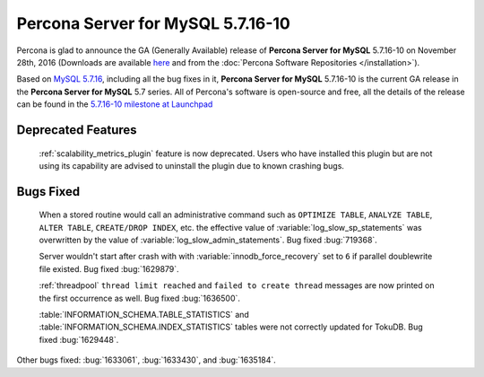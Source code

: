 .. rn:: 5.7.16-10

==========================
**Percona Server for MySQL** 5.7.16-10
==========================

Percona is glad to announce the GA (Generally Available) release of **Percona Server for MySQL** 5.7.16-10 on November 28th, 2016 (Downloads are available `here
<http://www.percona.com/downloads/Percona-Server-5.7/Percona-Server-5.7.16-10/>`_
and from the :doc:`Percona Software Repositories </installation>`).

Based on `MySQL 5.7.16
<http://dev.mysql.com/doc/relnotes/mysql/5.7/en/news-5-7-16.html>`_, including
all the bug fixes in it, **Percona Server for MySQL** 5.7.16-10 is the current GA release
in the **Percona Server for MySQL** 5.7 series. All of Percona's software is open-source
and free, all the details of the release can be found in the `5.7.16-10
milestone at Launchpad
<https://launchpad.net/percona-server/+milestone/5.7.16-10>`_

Deprecated Features
===================

 :ref:`scalability_metrics_plugin` feature is now deprecated. Users who have
 installed this plugin but are not using its capability are advised to
 uninstall the plugin due to known crashing bugs.

Bugs Fixed
==========

 When a stored routine would call an administrative command such as
 ``OPTIMIZE TABLE``, ``ANALYZE TABLE``, ``ALTER TABLE``, ``CREATE/DROP INDEX``,
 etc. the effective value of :variable:`log_slow_sp_statements` was overwritten
 by the value of :variable:`log_slow_admin_statements`. Bug fixed
 :bug:`719368`.

 Server wouldn't start after crash with with :variable:`innodb_force_recovery`
 set to ``6`` if parallel doublewrite file existed. Bug fixed :bug:`1629879`.

 :ref:`threadpool` ``thread limit reached`` and ``failed to create thread``
 messages are now printed on the first occurrence as well. Bug fixed
 :bug:`1636500`.

 :table:`INFORMATION_SCHEMA.TABLE_STATISTICS` and
 :table:`INFORMATION_SCHEMA.INDEX_STATISTICS` tables were not correctly updated
 for TokuDB. Bug fixed :bug:`1629448`.

Other bugs fixed: :bug:`1633061`, :bug:`1633430`, and :bug:`1635184`.
